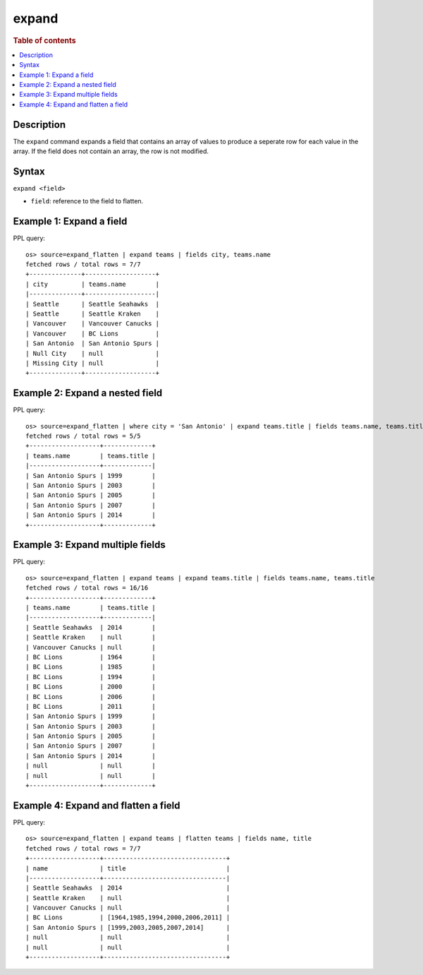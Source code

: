 =============
expand
=============

.. rubric:: Table of contents

.. contents::
   :local:
   :depth: 2

Description
============

The ``expand`` command expands a field that contains an array of values to produce a seperate row for each value in the
array. If the field does not contain an array, the row is not modified.

Syntax
============

``expand <field>``

* ``field``: reference to the field to flatten.

Example 1: Expand a field
=========================

PPL query::

    os> source=expand_flatten | expand teams | fields city, teams.name
    fetched rows / total rows = 7/7
    +--------------+-------------------+
    | city         | teams.name        |
    |--------------+-------------------|
    | Seattle      | Seattle Seahawks  |
    | Seattle      | Seattle Kraken    |
    | Vancouver    | Vancouver Canucks |
    | Vancouver    | BC Lions          |
    | San Antonio  | San Antonio Spurs |
    | Null City    | null              |
    | Missing City | null              |
    +--------------+-------------------+

Example 2: Expand a nested field
=================================

PPL query::

    os> source=expand_flatten | where city = 'San Antonio' | expand teams.title | fields teams.name, teams.title
    fetched rows / total rows = 5/5
    +-------------------+-------------+
    | teams.name        | teams.title |
    |-------------------+-------------|
    | San Antonio Spurs | 1999        |
    | San Antonio Spurs | 2003        |
    | San Antonio Spurs | 2005        |
    | San Antonio Spurs | 2007        |
    | San Antonio Spurs | 2014        |
    +-------------------+-------------+

Example 3: Expand multiple fields
==================================

PPL query::

    os> source=expand_flatten | expand teams | expand teams.title | fields teams.name, teams.title
    fetched rows / total rows = 16/16
    +-------------------+-------------+
    | teams.name        | teams.title |
    |-------------------+-------------|
    | Seattle Seahawks  | 2014        |
    | Seattle Kraken    | null        |
    | Vancouver Canucks | null        |
    | BC Lions          | 1964        |
    | BC Lions          | 1985        |
    | BC Lions          | 1994        |
    | BC Lions          | 2000        |
    | BC Lions          | 2006        |
    | BC Lions          | 2011        |
    | San Antonio Spurs | 1999        |
    | San Antonio Spurs | 2003        |
    | San Antonio Spurs | 2005        |
    | San Antonio Spurs | 2007        |
    | San Antonio Spurs | 2014        |
    | null              | null        |
    | null              | null        |
    +-------------------+-------------+

Example 4: Expand and flatten a field
=====================================

PPL query::

    os> source=expand_flatten | expand teams | flatten teams | fields name, title
    fetched rows / total rows = 7/7
    +-------------------+---------------------------------+
    | name              | title                           |
    |-------------------+---------------------------------|
    | Seattle Seahawks  | 2014                            |
    | Seattle Kraken    | null                            |
    | Vancouver Canucks | null                            |
    | BC Lions          | [1964,1985,1994,2000,2006,2011] |
    | San Antonio Spurs | [1999,2003,2005,2007,2014]      |
    | null              | null                            |
    | null              | null                            |
    +-------------------+---------------------------------+
